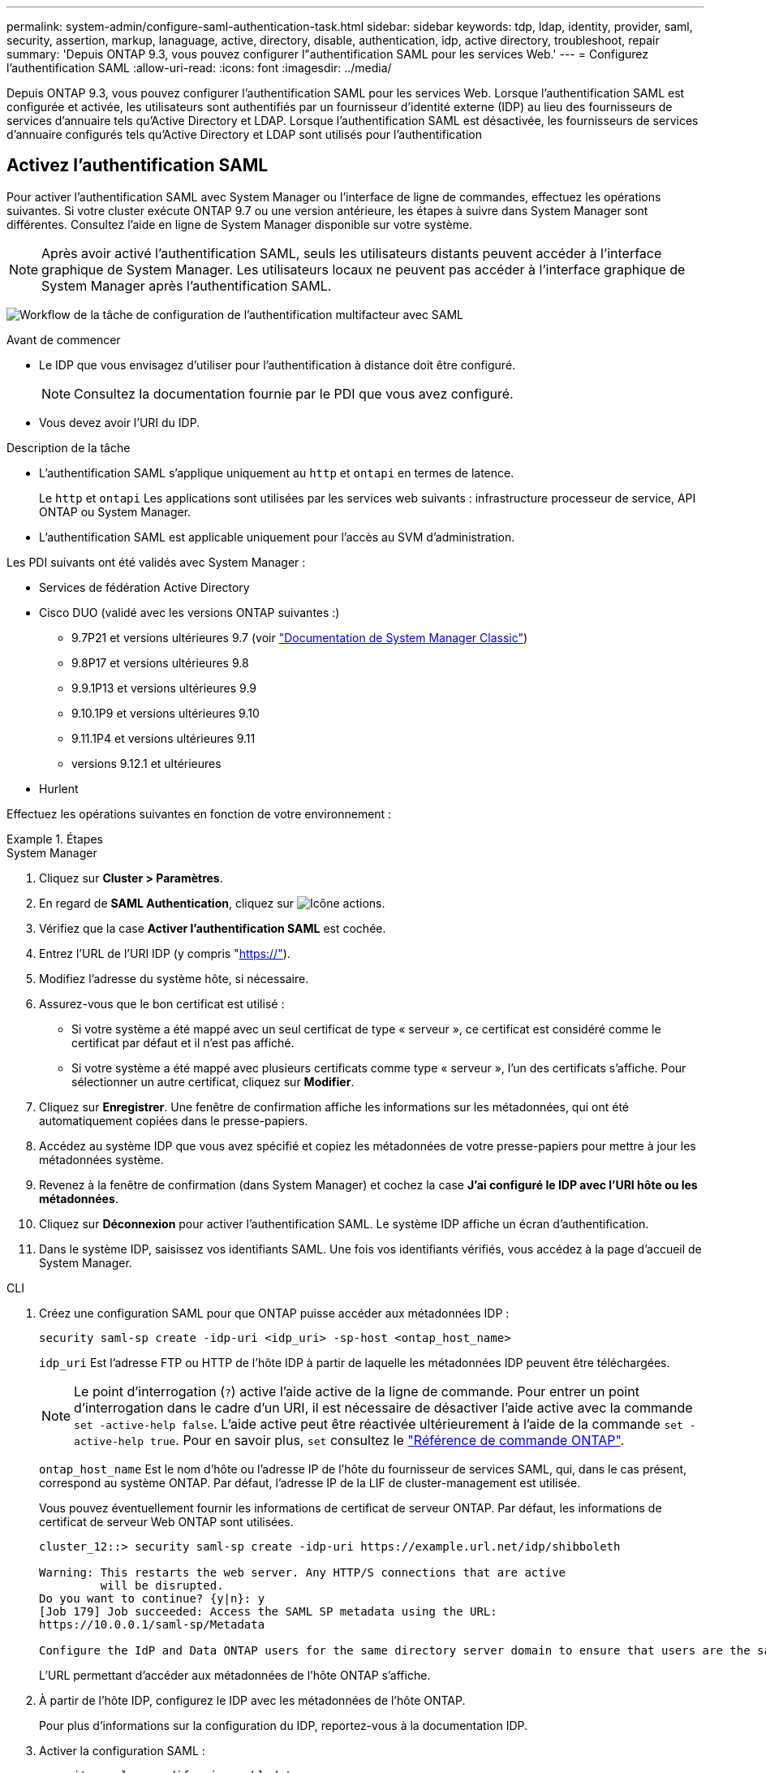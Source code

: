---
permalink: system-admin/configure-saml-authentication-task.html 
sidebar: sidebar 
keywords: tdp, ldap, identity, provider, saml, security, assertion, markup, lanaguage, active, directory, disable, authentication, idp, active directory, troubleshoot, repair 
summary: 'Depuis ONTAP 9.3, vous pouvez configurer l"authentification SAML pour les services Web.' 
---
= Configurez l'authentification SAML
:allow-uri-read: 
:icons: font
:imagesdir: ../media/


[role="lead"]
Depuis ONTAP 9.3, vous pouvez configurer l'authentification SAML pour les services Web. Lorsque l'authentification SAML est configurée et activée, les utilisateurs sont authentifiés par un fournisseur d'identité externe (IDP) au lieu des fournisseurs de services d'annuaire tels qu'Active Directory et LDAP. Lorsque l'authentification SAML est désactivée, les fournisseurs de services d'annuaire configurés tels qu'Active Directory et LDAP sont utilisés pour l'authentification



== Activez l'authentification SAML

Pour activer l'authentification SAML avec System Manager ou l'interface de ligne de commandes, effectuez les opérations suivantes. Si votre cluster exécute ONTAP 9.7 ou une version antérieure, les étapes à suivre dans System Manager sont différentes. Consultez l'aide en ligne de System Manager disponible sur votre système.


NOTE: Après avoir activé l'authentification SAML, seuls les utilisateurs distants peuvent accéder à l'interface graphique de System Manager. Les utilisateurs locaux ne peuvent pas accéder à l'interface graphique de System Manager après l'authentification SAML.

image:workflow_security_mfa_setup.gif["Workflow de la tâche de configuration de l'authentification multifacteur avec SAML"]

.Avant de commencer
* Le IDP que vous envisagez d'utiliser pour l'authentification à distance doit être configuré.
+
[NOTE]
====
Consultez la documentation fournie par le PDI que vous avez configuré.

====
* Vous devez avoir l'URI du IDP.


.Description de la tâche
* L'authentification SAML s'applique uniquement au `http` et `ontapi` en termes de latence.
+
Le `http` et `ontapi` Les applications sont utilisées par les services web suivants : infrastructure processeur de service, API ONTAP ou System Manager.

* L'authentification SAML est applicable uniquement pour l'accès au SVM d'administration.


Les PDI suivants ont été validés avec System Manager :

* Services de fédération Active Directory
* Cisco DUO (validé avec les versions ONTAP suivantes :)
+
** 9.7P21 et versions ultérieures 9.7 (voir https://docs.netapp.com/us-en/ontap-system-manager-classic/online-help-96-97/task_setting_up_saml_authentication.html["Documentation de System Manager Classic"^])
** 9.8P17 et versions ultérieures 9.8
** 9.9.1P13 et versions ultérieures 9.9
** 9.10.1P9 et versions ultérieures 9.10
** 9.11.1P4 et versions ultérieures 9.11
** versions 9.12.1 et ultérieures


* Hurlent


Effectuez les opérations suivantes en fonction de votre environnement :

.Étapes
[role="tabbed-block"]
====
.System Manager
--
. Cliquez sur *Cluster > Paramètres*.
. En regard de *SAML Authentication*, cliquez sur image:icon_gear.gif["Icône actions"].
. Vérifiez que la case *Activer l'authentification SAML* est cochée.
. Entrez l'URL de l'URI IDP (y compris "https://"[]).
. Modifiez l'adresse du système hôte, si nécessaire.
. Assurez-vous que le bon certificat est utilisé :
+
** Si votre système a été mappé avec un seul certificat de type « serveur », ce certificat est considéré comme le certificat par défaut et il n'est pas affiché.
** Si votre système a été mappé avec plusieurs certificats comme type « serveur », l'un des certificats s'affiche.  Pour sélectionner un autre certificat, cliquez sur *Modifier*.


. Cliquez sur *Enregistrer*. Une fenêtre de confirmation affiche les informations sur les métadonnées, qui ont été automatiquement copiées dans le presse-papiers.
. Accédez au système IDP que vous avez spécifié et copiez les métadonnées de votre presse-papiers pour mettre à jour les métadonnées système.
. Revenez à la fenêtre de confirmation (dans System Manager) et cochez la case *J'ai configuré le IDP avec l'URI hôte ou les métadonnées*.
. Cliquez sur *Déconnexion* pour activer l'authentification SAML.  Le système IDP affiche un écran d'authentification.
. Dans le système IDP, saisissez vos identifiants SAML. Une fois vos identifiants vérifiés, vous accédez à la page d'accueil de System Manager.


--
.CLI
--
. Créez une configuration SAML pour que ONTAP puisse accéder aux métadonnées IDP :
+
`security saml-sp create -idp-uri <idp_uri> -sp-host <ontap_host_name>`

+
`idp_uri` Est l'adresse FTP ou HTTP de l'hôte IDP à partir de laquelle les métadonnées IDP peuvent être téléchargées.

+

NOTE: Le point d'interrogation (`?`) active l'aide active de la ligne de commande. Pour entrer un point d'interrogation dans le cadre d'un URI, il est nécessaire de désactiver l'aide active avec la commande `set -active-help false`. L'aide active peut être réactivée ultérieurement à l'aide de la commande `set -active-help true`. Pour en savoir plus, `set` consultez le link:https://docs.netapp.com/us-en/ontap-cli/set.html["Référence de commande ONTAP"^].

+
`ontap_host_name` Est le nom d'hôte ou l'adresse IP de l'hôte du fournisseur de services SAML, qui, dans le cas présent, correspond au système ONTAP. Par défaut, l'adresse IP de la LIF de cluster-management est utilisée.

+
Vous pouvez éventuellement fournir les informations de certificat de serveur ONTAP. Par défaut, les informations de certificat de serveur Web ONTAP sont utilisées.

+
[listing]
----
cluster_12::> security saml-sp create -idp-uri https://example.url.net/idp/shibboleth

Warning: This restarts the web server. Any HTTP/S connections that are active
         will be disrupted.
Do you want to continue? {y|n}: y
[Job 179] Job succeeded: Access the SAML SP metadata using the URL:
https://10.0.0.1/saml-sp/Metadata

Configure the IdP and Data ONTAP users for the same directory server domain to ensure that users are the same for different authentication methods. See the "security login show" command for the Data ONTAP user configuration.
----
+
L'URL permettant d'accéder aux métadonnées de l'hôte ONTAP s'affiche.

. À partir de l'hôte IDP, configurez le IDP avec les métadonnées de l'hôte ONTAP.
+
Pour plus d'informations sur la configuration du IDP, reportez-vous à la documentation IDP.

. Activer la configuration SAML :
+
`security saml-sp modify -is-enabled true`

+
Tout utilisateur existant qui accède à l' `http` ou `ontapi` L'application est automatiquement configurée pour l'authentification SAML.

. Si vous souhaitez créer des utilisateurs pour le `http` ou `ontapi` Application après la configuration de SAML, spécifiez SAML comme méthode d'authentification pour les nouveaux utilisateurs.
+
.. Créez une méthode de connexion pour les nouveaux utilisateurs avec l'authentification SAML :
+

NOTE: La `user_name` valeur est sensible à la casse. N'incluez que le nom d'utilisateur et n'incluez aucune partie du domaine.

+
`security login create -user-or-group-name <user_name> -application [http | ontapi] -authentication-method saml -vserver <svm_name>`

+
Exemple :

+
[listing]
----
cluster_12::> security login create -user-or-group-name admin1 -application http -authentication-method saml -vserver  cluster_12
----
.. Vérifiez que l'entrée utilisateur est créée :
+
`security login show`

+
Exemple :

+
[listing, subs="+quotes"]
----
cluster_12::> security login show

Vserver: cluster_12
                                                                 Second
User/Group                 Authentication                 Acct   Authentication
Name           Application Method        Role Name        Locked Method
-------------- ----------- ------------- ---------------- ------ --------------
admin          console     password      admin            no     none
admin          http        password      admin            no     none
admin          http        saml          admin            -      none
admin          ontapi      password      admin            no     none
admin          ontapi      saml          admin            -      none
admin          service-processor
                           password      admin            no     none
admin          ssh         password      admin            no     none
admin1         http        password      backup           no     none
**admin1         http        saml          backup           -      none**
----
+
Pour en savoir plus, `security login show` consultez le link:https://docs.netapp.com/us-en/ontap-cli/security-login-show.html["Référence de commande ONTAP"^].





--
====


== Désactivez l'authentification SAML

Vous pouvez désactiver l'authentification SAML lorsque vous souhaitez arrêter l'authentification des utilisateurs Web à l'aide d'un fournisseur d'identité externe (IDP). Lorsque l'authentification SAML est désactivée, les fournisseurs de services d'annuaire configurés tels qu'Active Directory et LDAP sont utilisés pour l'authentification.

Effectuez les opérations suivantes en fonction de votre environnement :

.Étapes
[role="tabbed-block"]
====
.System Manager
--
. Cliquez sur *Cluster > Paramètres*.
. Sous *authentification SAML*, cliquez sur le bouton bascule *activé*.
. _Facultatif_: Vous pouvez également cliquer sur image:icon_gear.gif["Icône actions"] en regard de *SAML Authentication*, puis décocher la case *Activer l'authentification SAML*.


--
.CLI
--
. Désactiver l'authentification SAML :
+
`security saml-sp modify -is-enabled false`

. Si vous ne souhaitez plus utiliser l'authentification SAML ou si vous souhaitez modifier l'IDP, supprimez la configuration SAML :
+
`security saml-sp delete`



--
====


== Résolution des problèmes liés à la configuration SAML

Si la configuration de l'authentification SAML échoue, vous pouvez réparer manuellement chaque nœud sur lequel la configuration SAML a échoué et effectuer une restauration suite à la défaillance. Au cours du processus de réparation, le serveur Web est redémarré et toutes les connexions HTTP ou HTTPS actives sont interrompues.

.Description de la tâche
Lorsque vous configurez l'authentification SAML, ONTAP applique la configuration SAML par nœud. Lorsque vous activez l'authentification SAML, ONTAP tente automatiquement de réparer chaque nœud en cas de problèmes de configuration. Si la configuration SAML est problématique sur n'importe quel nœud, vous pouvez désactiver l'authentification SAML, puis réactiver l'authentification SAML. Lorsque la configuration SAML ne s'applique pas à un ou plusieurs nœuds, même après la réactivation de l'authentification SAML, cela peut se présenter. Vous pouvez identifier le nœud sur lequel la configuration SAML a échoué, puis réparer manuellement ce nœud.

.Étapes
. Connectez-vous au niveau de privilège avancé :
+
`set -privilege advanced`

. Identifiez le nœud sur lequel la configuration SAML a échoué :
+
`security saml-sp status show -instance`

+
Exemple :

+
[listing]
----
cluster_12::*> security saml-sp status show -instance

                         Node: node1
                Update Status: config-success
               Database Epoch: 9
   Database Transaction Count: 997
                   Error Text:
SAML Service Provider Enabled: false
        ID of SAML Config Job: 179

                         Node: node2
                Update Status: config-failed
               Database Epoch: 9
   Database Transaction Count: 997
                   Error Text: SAML job failed, Reason: Internal error. Failed to receive the SAML IDP Metadata file.
SAML Service Provider Enabled: false
        ID of SAML Config Job: 180
2 entries were displayed.
----
+
Pour en savoir plus, `security saml-sp status show` consultez le link:https://docs.netapp.com/us-en/ontap-cli/security-saml-sp-status-show.html["Référence de commande ONTAP"^].

. Corrigez la configuration SAML sur le nœud défaillant :
+
`security saml-sp repair -node <node_name>`

+
Exemple :

+
[listing]
----
cluster_12::*> security saml-sp repair -node node2

Warning: This restarts the web server. Any HTTP/S connections that are active
         will be disrupted.
Do you want to continue? {y|n}: y
[Job 181] Job is running.
[Job 181] Job success.
----
+
Le serveur Web est redémarré et toutes les connexions HTTP ou HTTPS actives sont interrompues.

+
Pour en savoir plus, `security saml-sp repair` consultez le link:https://docs.netapp.com/us-en/ontap-cli/security-saml-sp-repair.html["Référence de commande ONTAP"^].

. Vérifiez que le langage SAML est configuré sur tous les nœuds :
+
`security saml-sp status show -instance`

+
Exemple :

+
[listing, subs="+quotes"]
----
cluster_12::*> security saml-sp status show -instance

                         Node: node1
                Update Status: **config-success**
               Database Epoch: 9
   Database Transaction Count: 997
                   Error Text:
SAML Service Provider Enabled: false
        ID of SAML Config Job: 179

                         Node: node2
                Update Status: **config-success**
               Database Epoch: 9
   Database Transaction Count: 997
                   Error Text:
SAML Service Provider Enabled: false
        ID of SAML Config Job: 180
2 entries were displayed.
----
+
Pour en savoir plus, `security saml-sp status show` consultez le link:https://docs.netapp.com/us-en/ontap-cli/security-saml-sp-status-show.html["Référence de commande ONTAP"^].



.Informations associées
* link:https://docs.netapp.com/us-en/ontap-cli/["Référence de commande ONTAP"^]
* link:https://docs.netapp.com/us-en/ontap-cli/search.html?q=security+saml-sp["sécurité saml-SP"^]
* link:https://docs.netapp.com/us-en/ontap-cli/security-login-create.html["création d'une connexion de sécurité"^]

